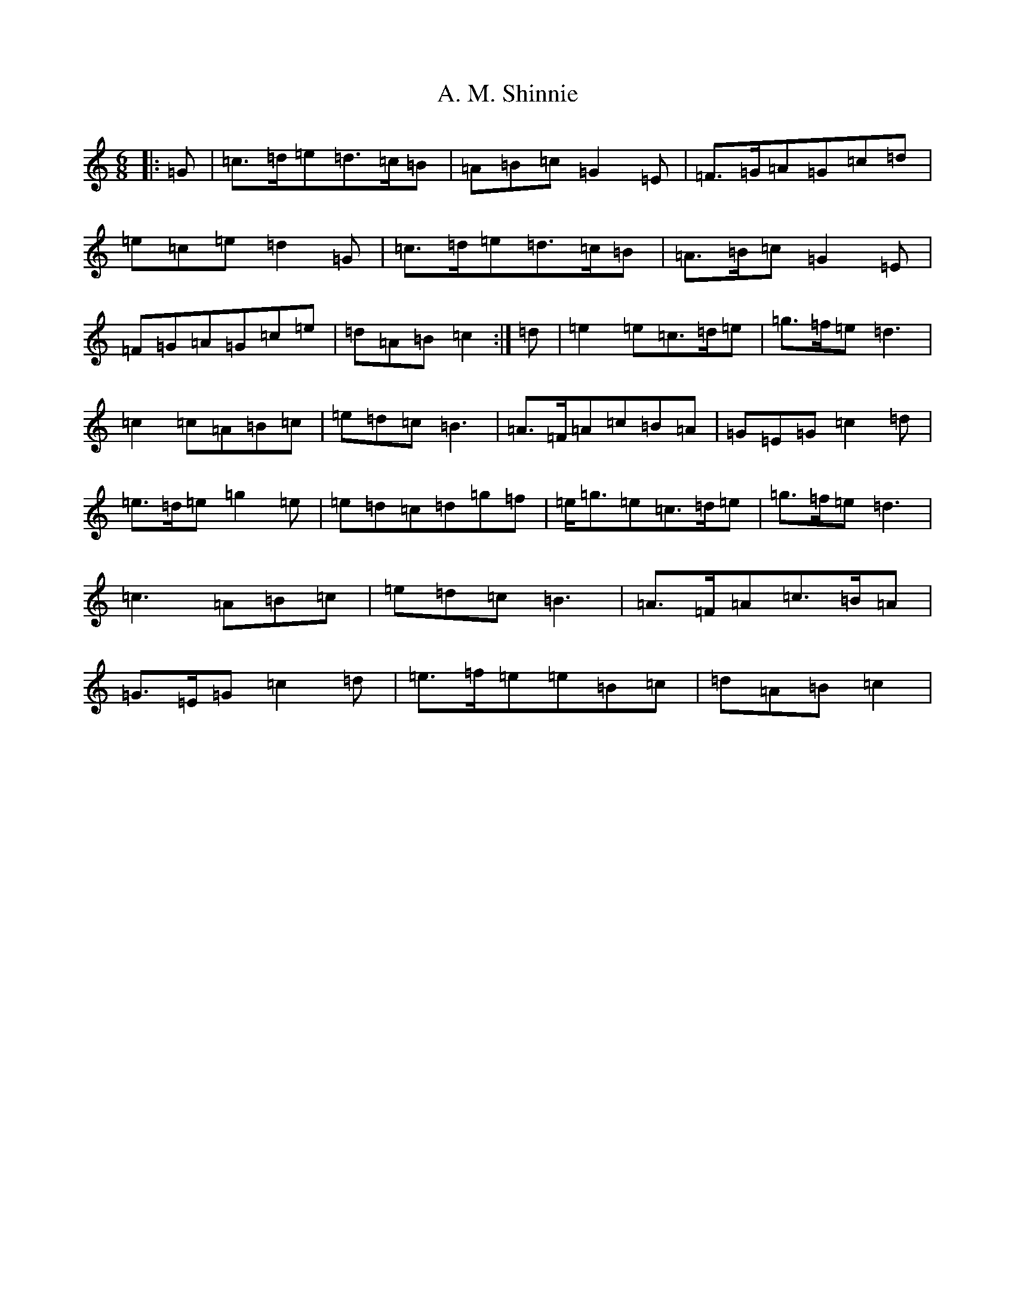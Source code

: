 X: 241
T: A. M. Shinnie
S: https://thesession.org/tunes/6906#setting6906
R: jig
M:6/8
L:1/8
K: C Major
|:=G|=c>=d=e=d>=c=B|=A=B=c=G2=E|=F>=G=A=G=c=d|=e=c=e=d2=G|=c>=d=e=d>=c=B|=A>=B=c=G2=E|=F=G=A=G=c=e|=d=A=B=c2:|=d|=e2=e=c>=d=e|=g>=f=e=d3|=c2=c=A=B=c|=e=d=c=B3|=A>=F=A=c=B=A|=G=E=G=c2=d|=e>=d=e=g2=e|=e=d=c=d=g=f|=e<=g=e=c>=d=e|=g>=f=e=d3|=c3=A=B=c|=e=d=c=B3|=A>=F=A=c>=B=A|=G>=E=G=c2=d|=e>=f=e=e=B=c|=d=A=B=c2|